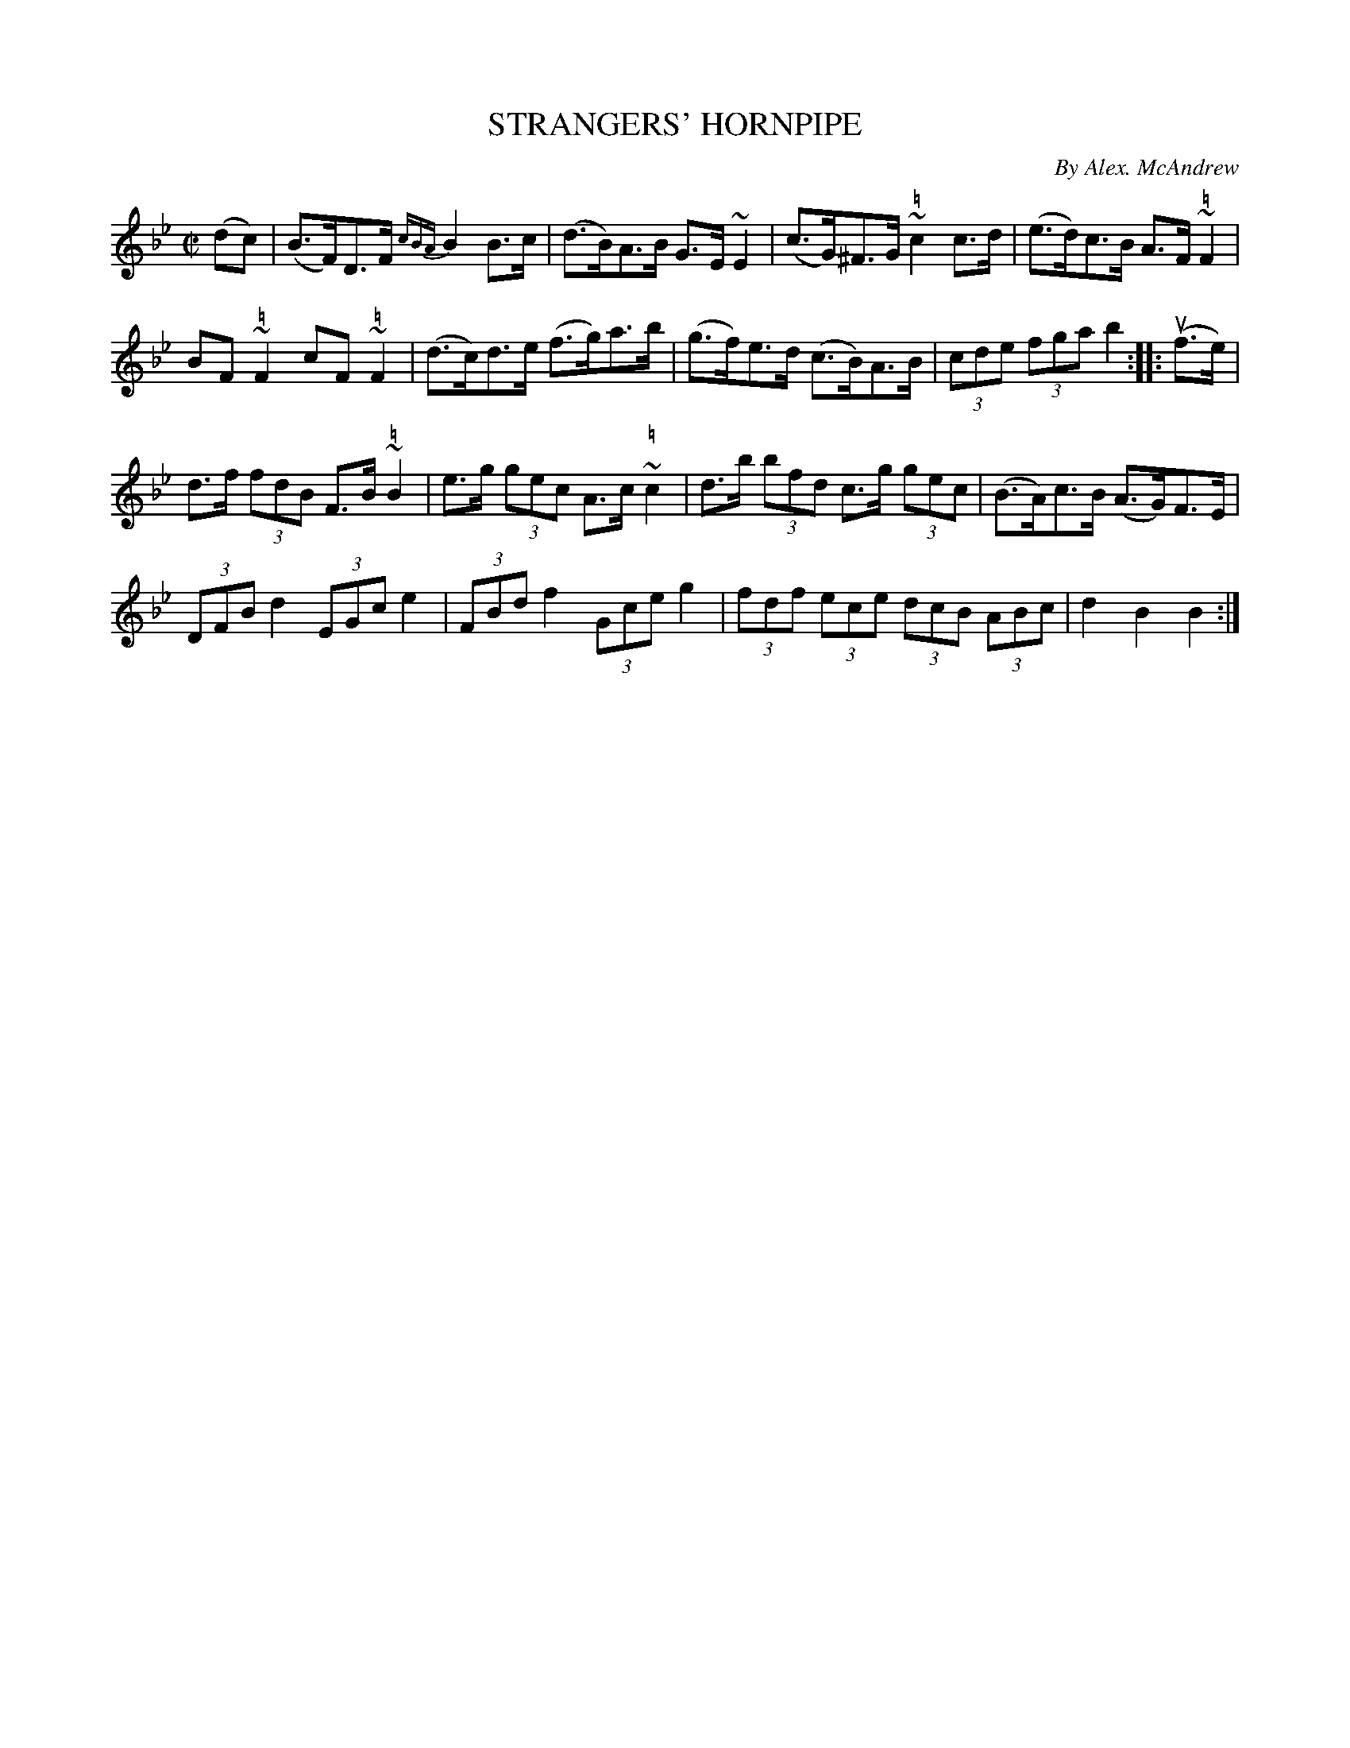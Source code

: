 X: 21242
T: STRANGERS' HORNPIPE
C: By Alex. McAndrew
R: hornpipe
B: K\"ohler's Violin Repository, v.2, 1885 p.124 #2
F: http://www.archive.org/details/klersviolinrepos02rugg
Z: 2012 John Chambers <jc:trillian.mit.edu>
M: C|
L: 1/8
K: Bb
(dc) |\
(B>F)D>F {cBA}B2B>c | (d>B)A>B G>E~E2 | (c>G)^F>G ~"\="c2c>d | (e>d)c>B A>F"\="~F2 |
BF~"\="F2 cF~"\="F2 | (d>c)d>e (f>g)a>b | (g>f)e>d (c>B)A>B | (3cde (3fga b2 :||: u(f>e) |
d>f (3fdB F>B ~"\="B2 | e>g (3gec A>c ~"\="c2 | d>b (3bfd c>g (3gec | (B>A)c>B (A>G)F>E |
(3DFB d2 (3EGc e2 | (3FBd f2 (3Gce g2 | (3fdf (3ece (3dcB (3ABc | d2B2 B2 :|
